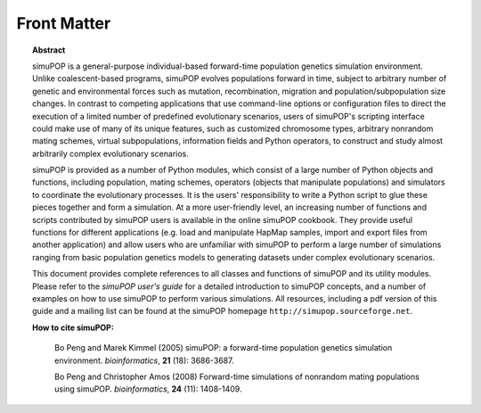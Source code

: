 .. _front:

************
Front Matter
************


.. topic:: Abstract

   simuPOP is a general-purpose individual-based forward-time population genetics
   simulation environment. Unlike coalescent-based programs, simuPOP evolves
   populations forward in time, subject to arbitrary number of genetic and
   environmental forces such as mutation, recombination, migration and
   population/subpopulation size changes. In contrast to competing applications
   that use command-line options or configuration files to direct the execution of
   a limited number of predefined evolutionary scenarios, users of simuPOP's
   scripting interface could make use of many of its unique features, such as
   customized chromosome types, arbitrary nonrandom mating schemes, virtual
   subpopulations, information fields and Python operators, to construct and study
   almost arbitrarily complex evolutionary scenarios.

   simuPOP is provided as a number of Python modules, which consist of a large
   number of Python objects and functions, including population, mating schemes,
   operators (objects that manipulate populations) and simulators to coordinate the
   evolutionary processes. It is the users' responsibility to write a Python script
   to glue these pieces together and form a simulation. At a more user-friendly
   level, an increasing number of functions and scripts contributed by simuPOP
   users is available in the online simuPOP cookbook. They provide useful functions
   for different applications (e.g. load and manipulate HapMap samples, import and
   export files from another application) and allow users who are unfamiliar with
   simuPOP to perform a large number of simulations ranging from basic population
   genetics models to generating datasets under complex evolutionary scenarios.

   This document provides complete references to all classes and functions of
   simuPOP and its utility modules. Please refer to the *simuPOP user's guide* for
   a detailed introduction to simuPOP concepts, and a number of examples on how to
   use simuPOP to perform various simulations. All resources, including a pdf
   version of this guide and a mailing list can be found at the simuPOP homepage
   ``http://simupop.sourceforge.net``.

   **How to cite simuPOP:**

      Bo Peng and Marek Kimmel (2005) simuPOP: a forward-time population genetics
      simulation environment. *bioinformatics*, **21** (18): 3686-3687.

      Bo Peng and Christopher Amos (2008) Forward-time simulations of nonrandom mating
      populations using simuPOP. *bioinformatics*, **24** (11): 1408-1409.



